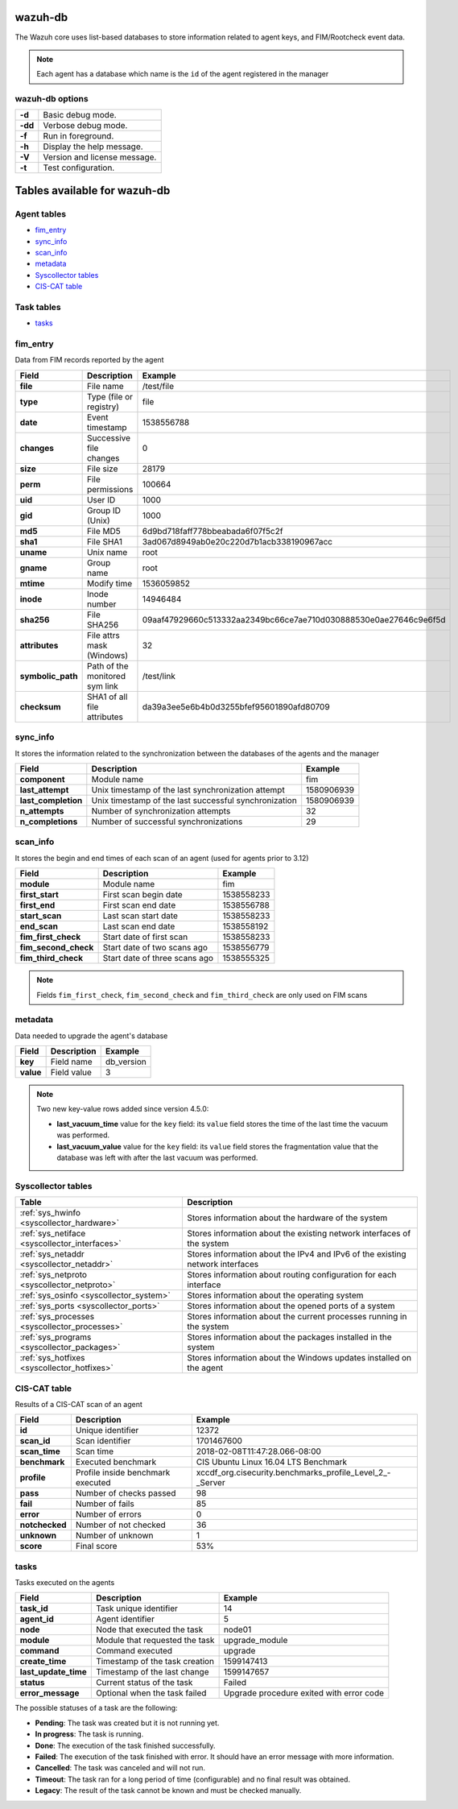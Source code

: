 .. Copyright (C) 2015, Wazuh, Inc.

.. meta::
  :description: Learn how the Wazuh core uses list-based databases to store information related to agent keys, and FIM/Rootcheck event data in this section.

.. _wazuh-db:

wazuh-db
========

The Wazuh core uses list-based databases to store information related to agent keys, and FIM/Rootcheck event data.

.. note:: Each agent has a database which name is the ``id`` of the agent registered in the manager

wazuh-db options
----------------

+---------+-------------------------------+
| **-d**  | Basic debug mode.             |
+---------+-------------------------------+
| **-dd** | Verbose debug mode.           |
+---------+-------------------------------+
| **-f**  | Run in foreground.            |
+---------+-------------------------------+
| **-h**  | Display the help message.     |
+---------+-------------------------------+
| **-V**  | Version and license message.  |
+---------+-------------------------------+
| **-t**  | Test configuration.           |
+---------+-------------------------------+

Tables available for wazuh-db
=============================

Agent tables
------------

- `fim_entry`_
- `sync_info`_
- `scan_info`_
- `metadata`_
- `Syscollector tables`_
- `CIS-CAT table`_

Task tables
-----------
- `tasks`_


fim_entry
---------

Data from FIM records reported by the agent

+-------------------+-----------------------------------+------------------------------------------------------------------+
| Field             | Description                       | Example                                                          |
+===================+===================================+==================================================================+
| **file**          | File name                         | /test/file                                                       |
+-------------------+-----------------------------------+------------------------------------------------------------------+
| **type**          | Type (file or registry)           | file                                                             |
+-------------------+-----------------------------------+------------------------------------------------------------------+
| **date**          | Event timestamp                   | 1538556788                                                       |
+-------------------+-----------------------------------+------------------------------------------------------------------+
| **changes**       | Successive file changes           | 0                                                                |
+-------------------+-----------------------------------+------------------------------------------------------------------+
| **size**          | File size                         | 28179                                                            |
+-------------------+-----------------------------------+------------------------------------------------------------------+
| **perm**          | File permissions                  | 100664                                                           |
+-------------------+-----------------------------------+------------------------------------------------------------------+
| **uid**           | User ID                           | 1000                                                             |
+-------------------+-----------------------------------+------------------------------------------------------------------+
| **gid**           | Group ID (Unix)                   | 1000                                                             |
+-------------------+-----------------------------------+------------------------------------------------------------------+
| **md5**           | File MD5                          | 6d9bd718faff778bbeabada6f07f5c2f                                 |
+-------------------+-----------------------------------+------------------------------------------------------------------+
| **sha1**          | File SHA1                         | 3ad067d8949ab0e20c220d7b1acb338190967acc                         |
+-------------------+-----------------------------------+------------------------------------------------------------------+
| **uname**         | Unix name                         | root                                                             |
+-------------------+-----------------------------------+------------------------------------------------------------------+
| **gname**         | Group name                        | root                                                             |
+-------------------+-----------------------------------+------------------------------------------------------------------+
| **mtime**         | Modify time                       | 1536059852                                                       |
+-------------------+-----------------------------------+------------------------------------------------------------------+
| **inode**         | Inode number                      | 14946484                                                         |
+-------------------+-----------------------------------+------------------------------------------------------------------+
| **sha256**        | File SHA256                       | 09aaf47929660c513332aa2349bc66ce7ae710d030888530e0ae27646c9e6f5d |
+-------------------+-----------------------------------+------------------------------------------------------------------+
| **attributes**    | File attrs mask (Windows)         | 32                                                               |
+-------------------+-----------------------------------+------------------------------------------------------------------+
| **symbolic_path** | Path of the monitored sym link    | /test/link                                                       |
+-------------------+-----------------------------------+------------------------------------------------------------------+
| **checksum**      | SHA1 of all file attributes       | da39a3ee5e6b4b0d3255bfef95601890afd80709                         |
+-------------------+-----------------------------------+------------------------------------------------------------------+

sync_info
---------

It stores the information related to the synchronization between the databases of the agents and the manager

+-----------------------+---------------------------------------------------------+-------------------------------------------+
| Field                 | Description                                             | Example                                   |
+=======================+=========================================================+===========================================+
| **component**         | Module name                                             | fim                                       |
+-----------------------+---------------------------------------------------------+-------------------------------------------+
| **last_attempt**      | Unix timestamp of the last synchronization attempt      | 1580906939                                |
+-----------------------+---------------------------------------------------------+-------------------------------------------+
| **last_completion**   | Unix timestamp of the last successful synchronization   | 1580906939                                |
+-----------------------+---------------------------------------------------------+-------------------------------------------+
| **n_attempts**        | Number of synchronization attempts                      | 32                                        |
+-----------------------+---------------------------------------------------------+-------------------------------------------+
| **n_completions**     | Number of successful synchronizations                   | 29                                        |
+-----------------------+---------------------------------------------------------+-------------------------------------------+

scan_info
---------

It stores the begin and end times of each scan of an agent (used for agents prior to 3.12)

+-----------------------+--------------------------------+-------------------------------------------+
| Field                 | Description                    | Example                                   |
+=======================+================================+===========================================+
| **module**            | Module name                    | fim                                       |
+-----------------------+--------------------------------+-------------------------------------------+
| **first_start**       | First scan begin date          | 1538558233                                |
+-----------------------+--------------------------------+-------------------------------------------+
| **first_end**         | First scan end date            | 1538556788                                |
+-----------------------+--------------------------------+-------------------------------------------+
| **start_scan**        | Last scan start date           | 1538558233                                |
+-----------------------+--------------------------------+-------------------------------------------+
| **end_scan**          | Last scan end date             | 1538558192                                |
+-----------------------+--------------------------------+-------------------------------------------+
| **fim_first_check**   | Start date of first scan       | 1538558233                                |
+-----------------------+--------------------------------+-------------------------------------------+
| **fim_second_check**  | Start date of two scans ago    | 1538556779                                |
+-----------------------+--------------------------------+-------------------------------------------+
| **fim_third_check**   | Start date of three scans ago  | 1538555325                                |
+-----------------------+--------------------------------+-------------------------------------------+

.. note:: Fields ``fim_first_check``, ``fim_second_check`` and ``fim_third_check`` are only used on FIM scans

metadata
--------

Data needed to upgrade the agent's database

+-----------------------+-----------------------------+-------------------------------------------+
| Field                 | Description                 | Example                                   |
+=======================+=============================+===========================================+
| **key**               | Field name                  | db_version                                |
+-----------------------+-----------------------------+-------------------------------------------+
| **value**             | Field value                 | 3                                         |
+-----------------------+-----------------------------+-------------------------------------------+

.. note:: Two new key-value rows added since version 4.5.0:

  - **last_vacuum_time** value for the ``key`` field: its ``value`` field stores the time of the last time the vacuum was performed.

  - **last_vacuum_value** value for the ``key`` field: its ``value`` field stores the fragmentation value that the database was left with after the last vacuum was performed.

.. Uncomment when necessary
..
.. ``pm_event``
.. ------------
..
.. +-----------------+-----------------------------+-------------------------------------------+
.. | Field           | Description                 | Example                                   |
.. +=================+=============================+===========================================+
.. | **id**          | TBD                         | 573872577                                 |
.. +-----------------+-----------------------------+-------------------------------------------+
.. | **date_first**  | Scan date                   | 2018/07/31 15:31:26                       |
.. +-----------------+-----------------------------+-------------------------------------------+
.. | **date_last**   | Motherboard serial number   | XDR840TUGM65E03171                        |
.. +-----------------+-----------------------------+-------------------------------------------+
.. | **log**         | CPU name                    | Intel(R) Core(TM) i7-7700HQ CPU @ 2.80GHz |
.. +-----------------+-----------------------------+-------------------------------------------+
.. | **pci_dss**     | Number of cores of the CPU  | 4                                         |
.. +-----------------+-----------------------------+-------------------------------------------+
.. | **cis**         | Current processor frequency | 900.106                                   |
.. +-----------------+-----------------------------+-------------------------------------------+


Syscollector tables
-------------------

+-----------------------------------------------+--------------------------------------------------------------------------------+
| Table                                         | Description                                                                    |
+===============================================+================================================================================+
| :ref:`sys_hwinfo <syscollector_hardware>`     | Stores information about the hardware of the system                            |
+-----------------------------------------------+--------------------------------------------------------------------------------+
| :ref:`sys_netiface <syscollector_interfaces>` | Stores information about the existing network interfaces of the system         |
+-----------------------------------------------+--------------------------------------------------------------------------------+
| :ref:`sys_netaddr <syscollector_netaddr>`     | Stores information about the IPv4 and IPv6 of the existing network interfaces  |
+-----------------------------------------------+--------------------------------------------------------------------------------+
| :ref:`sys_netproto <syscollector_netproto>`   | Stores information about routing configuration for each interface              |
+-----------------------------------------------+--------------------------------------------------------------------------------+
| :ref:`sys_osinfo <syscollector_system>`       | Stores information about the operating system                                  |
+-----------------------------------------------+--------------------------------------------------------------------------------+
| :ref:`sys_ports <syscollector_ports>`         | Stores information about the opened ports of a system                          |
+-----------------------------------------------+--------------------------------------------------------------------------------+
| :ref:`sys_processes <syscollector_processes>` | Stores information about the current processes running in the system           |
+-----------------------------------------------+--------------------------------------------------------------------------------+
| :ref:`sys_programs <syscollector_packages>`   | Stores information about the packages installed in the system                  |
+-----------------------------------------------+--------------------------------------------------------------------------------+
| :ref:`sys_hotfixes <syscollector_hotfixes>`   | Stores information about the Windows updates installed on the agent            |
+-----------------------------------------------+--------------------------------------------------------------------------------+


CIS-CAT table
-------------

Results of a CIS-CAT scan of an agent

+-----------------+------------------------------------+---------------------------------------------------------------+
| Field           | Description                        | Example                                                       |
+=================+====================================+===============================================================+
| **id**          | Unique identifier                  | 12372                                                         |
+-----------------+------------------------------------+---------------------------------------------------------------+
| **scan_id**     | Scan identifier                    | 1701467600                                                    |
+-----------------+------------------------------------+---------------------------------------------------------------+
| **scan_time**   | Scan time                          | 2018-02-08T11:47:28.066-08:00                                 |
+-----------------+------------------------------------+---------------------------------------------------------------+
| **benchmark**   | Executed benchmark                 | CIS Ubuntu Linux 16.04 LTS Benchmark                          |
+-----------------+------------------------------------+---------------------------------------------------------------+
| **profile**     | Profile inside benchmark executed  | xccdf\_org.cisecurity.benchmarks\_profile\_Level\_2\_-_Server |
+-----------------+------------------------------------+---------------------------------------------------------------+
| **pass**        | Number of checks passed            | 98                                                            |
+-----------------+------------------------------------+---------------------------------------------------------------+
| **fail**        | Number of fails                    | 85                                                            |
+-----------------+------------------------------------+---------------------------------------------------------------+
| **error**       | Number of errors                   | 0                                                             |
+-----------------+------------------------------------+---------------------------------------------------------------+
| **notchecked**  | Number of not checked              | 36                                                            |
+-----------------+------------------------------------+---------------------------------------------------------------+
| **unknown**     | Number of unknown                  | 1                                                             |
+-----------------+------------------------------------+---------------------------------------------------------------+
| **score**       | Final score                        | 53%                                                           |
+-----------------+------------------------------------+---------------------------------------------------------------+


tasks
-----

Tasks executed on the agents

+-----------------------+------------------------------------+---------------------------------------------------------------+
| Field                 | Description                        | Example                                                       |
+=======================+====================================+===============================================================+
| **task_id**           | Task unique identifier             | 14                                                            |
+-----------------------+------------------------------------+---------------------------------------------------------------+
| **agent_id**          | Agent identifier                   | 5                                                             |
+-----------------------+------------------------------------+---------------------------------------------------------------+
| **node**              | Node that executed the task        | node01                                                        |
+-----------------------+------------------------------------+---------------------------------------------------------------+
| **module**            | Module that requested the task     | upgrade_module                                                |
+-----------------------+------------------------------------+---------------------------------------------------------------+
| **command**           | Command executed                   | upgrade                                                       |
+-----------------------+------------------------------------+---------------------------------------------------------------+
| **create_time**       | Timestamp of the task creation     | 1599147413                                                    |
+-----------------------+------------------------------------+---------------------------------------------------------------+
| **last_update_time**  | Timestamp of the last change       | 1599147657                                                    |
+-----------------------+------------------------------------+---------------------------------------------------------------+
| **status**            | Current status of the task         | Failed                                                        |
+-----------------------+------------------------------------+---------------------------------------------------------------+
| **error_message**     | Optional when the task failed      | Upgrade procedure exited with error code                      |
+-----------------------+------------------------------------+---------------------------------------------------------------+


The possible statuses of a task are the following:

- **Pending**: The task was created but it is not running yet.

- **In progress**: The task is running.

- **Done**: The execution of the task finished successfully.

- **Failed**: The execution of the task finished with error. It should have an error message with more information.

- **Cancelled**: The task was canceled and will not run.

- **Timeout**: The task ran for a long period of time (configurable) and no final result was obtained.

- **Legacy**: The result of the task cannot be known and must be checked manually.
